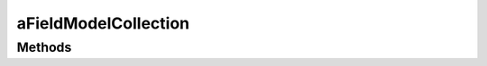 .. rst-class:: phpdoctorst

.. role:: php(code)
	:language: php


aFieldModelCollection
=====================


.. php:namespace:: AeonDigital\DataModel\Abstracts

.. rst-class::  abstract

.. php:class:: aFieldModelCollection


	.. rst-class:: phpdoc-description
	
		| Classe abstrata que extende ``aFieldModel`` para implementar ``iFieldCollection`` dando
		| a ela capacidade de lidar com coleções de modelos de dados.
		
	
	:Parent:
		:php:class:`AeonDigital\\DataModel\\Abstracts\\aFieldModel`
	
	:Implements:
		:php:interface:`AeonDigital\\Interfaces\\DataModel\\iFieldCollection` 
	
	:Used traits:
		:php:trait:`AeonDigital\DataModel\Traits\FieldCollectionCommomMethods` 
	

Methods
-------

.. rst-class:: public

	.. php:method:: public __construct( $config, $factory)
	
		.. rst-class:: phpdoc-description
		
			| Inicia um novo campo de dados.
			
			| O ``array`` de configuração deve ter a seguinte definição:
			| 
			| \`\`\` php
			|      $arr = [
			|          // string           Nome do campo.
			|          &#34;name&#34; => ,
			| 
			|          // string           Descrição do campo. (opcional)
			|          &#34;description&#34; => ,
			| 
			|          // string           Nome do modelo de dados a ser usado por este campo. Uma vez definido,
			|          //                  irá anular qualquer definição de propriedades incompatíveis com esta e, a
			|          //                  propriedade &#34;type&#34; será definida como &#34;reference&#34;. (opcional)
			|          &#34;modelName&#34; => ,
			| 
			|          // array            Usado quando o campo é uma coleção de instâncias de modelos de dados.
			|          //                  Deve indicar quais chaves/campos devem ser utilizados para comparar
			|          //                  a coleção de objetos e determinar quais deles são iguais.
			|          //                  Por padrão, TODOS os campos serão utilizados para efetuar a comparação.
			|          &#34;distinctKeys&#34; => ,
			| 
			|          // string           Regras para validação da contagem de valores que devem/podem estar presentes
			|          //                  em uma coleção. (opcional)
			|          //                  Usado apenas se o campo é mesmo uma coleção.
			|          &#34;acceptedCount&#34; => ,
			| 
			|          // mixed            Valor que inicia com o campo.
			|          &#34;value&#34; => ,
			|      ];
			| \`\`\`
			
		
		
		:Parameters:
			- ‹ array › **$config** |br|
			  Array associativo com as configurações para este campo.
			- ‹ AeonDigital\\Interfaces\\DataModel\\iModelFactory › **$factory** |br|
			  Instância de uma fábrica de modelos para ser usada internamente caso a
			  nova instância represente um campo que utiliza modelos de dados.

		
		:Throws: ‹ \InvalidArgumentException ›|br|
			  Caso algum valor passado não seja válido.
		
	
	

